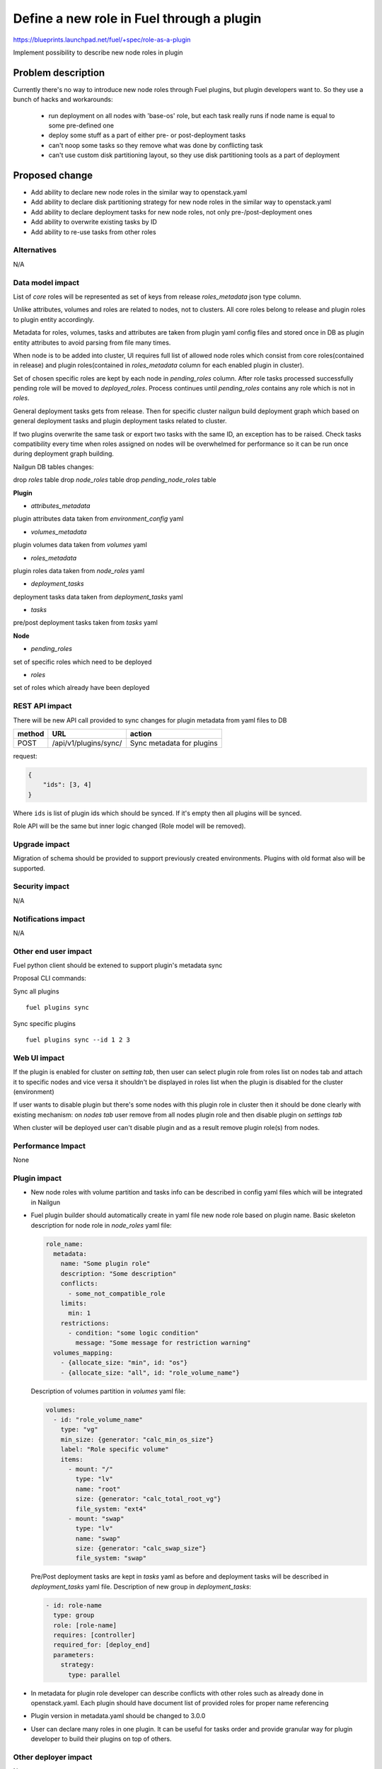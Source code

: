 ..
 This work is licensed under a Creative Commons Attribution 3.0
 Unported License.

 http://creativecommons.org/licenses/by/3.0/legalcode

==========================================
Define a new role in Fuel through a plugin
==========================================

https://blueprints.launchpad.net/fuel/+spec/role-as-a-plugin

Implement possibility to describe new node roles in plugin

Problem description
===================
Currently there's no way to introduce new node roles through Fuel
plugins, but plugin developers want to. So they use a bunch of hacks
and workarounds:

  * run deployment on all nodes with 'base-os' role, but each
    task really runs if node name is equal to some pre-defined one

  * deploy some stuff as a part of either pre- or post-deployment tasks

  * can't noop some tasks so they remove what was done by conflicting
    task

  * can't use custom disk partitioning layout, so they use disk
    partitioning tools as a part of deployment

Proposed change
===============

* Add ability to declare new node roles in the similar way to
  openstack.yaml

* Add ability to declare disk partitioning strategy for new node roles
  in the similar way to openstack.yaml

* Add ability to declare deployment tasks for new node roles, not only
  pre-/post-deployment ones

* Add ability to overwrite existing tasks by ID

* Add ability to re-use tasks from other roles


Alternatives
------------

N/A


Data model impact
-----------------

List of `core` roles will be represented as set of keys from release
`roles_metadata` json type column.

Unlike attributes, volumes and roles are related to nodes, not to
clusters. All core roles belong to release and plugin roles to
plugin entity accordingly.

Metadata for roles, volumes, tasks and attributes are taken from
plugin yaml config files and stored once in DB as plugin entity
attributes to avoid parsing from file many times.

When node is to be added into cluster, UI requires full list of
allowed node roles which consist from core roles(contained in release)
and plugin roles(contained in `roles_metadata` column for each
enabled plugin in cluster).

Set of chosen specific roles are kept by each node in `pending_roles`
column. After role tasks processed successfully pending role will be
moved to `deployed_roles`. Process continues until `pending_roles`
contains any role which is not in `roles`.

General deployment tasks gets from release. Then for specific
cluster nailgun build deployment graph which based on general
deployment tasks and plugin deployment tasks related to cluster.

If two plugins overwrite the same task or export two tasks with the
same ID, an exception has to be raised. Check tasks compatibility every
time when roles assigned on nodes will be overwhelmed for performance
so it can be run once during deployment graph building.


Nailgun DB tables changes:

drop `roles` table
drop `node_roles` table
drop `pending_node_roles` table

**Plugin**

* `attributes_metadata`
plugin attributes data taken from `environment_config` yaml

* `volumes_metadata`
plugin volumes data taken from `volumes` yaml

* `roles_metadata`
plugin roles data taken from `node_roles` yaml

* `deployment_tasks`
deployment tasks data taken from `deployment_tasks` yaml

* `tasks`
pre/post deployment tasks taken from `tasks` yaml

**Node**

* `pending_roles`
set of specific roles which need to be deployed

* `roles`
set of roles which already have been deployed


REST API impact
---------------

There will be new API call provided to sync changes for plugin
metadata from yaml files to DB

====== ========================== ===================================
method URL                        action
====== ========================== ===================================
POST   /api/v1/plugins/sync/      Sync metadata for plugins
====== ========================== ===================================

request:

.. code-block:: json

    {
        "ids": [3, 4]
    }

Where ``ids`` is list of plugin ids which should be synced. If it's
empty then all plugins will be synced.


Role API will be the same but inner logic changed (Role model will be
removed).


Upgrade impact
--------------

Migration of schema should be provided to support previously created
environments. Plugins with old format also will be supported.


Security impact
---------------

N/A


Notifications impact
--------------------

N/A


Other end user impact
---------------------

Fuel python client should be extened to support plugin's metadata sync

Proposal CLI commands:

Sync all plugins

::

  fuel plugins sync

Sync specific plugins

::

  fuel plugins sync --id 1 2 3


Web UI impact
-------------

If the plugin is enabled for cluster on `setting tab`, then user can
select plugin role from roles list on nodes tab and attach it to
specific nodes and vice versa it shouldn't be displayed in roles list
when the plugin is disabled for the cluster (environment)

If user wants to disable plugin but there's some nodes with this plugin
role in cluster then it should be done clearly with existing
mechanism: on `nodes tab` user remove from all nodes plugin role and
then disable plugin on `settings tab`

When cluster will be deployed user can't disable plugin and as a result
remove plugin role(s) from nodes.


Performance Impact
------------------

None


Plugin impact
-------------

* New node roles with volume partition and tasks info can be described
  in config yaml files which will be integrated in Nailgun

* Fuel plugin builder should automatically create in yaml file new
  node role based on plugin name. Basic skeleton description for node
  role in `node_roles` yaml file:

  .. code-block:: yaml

    role_name:
      metadata:
        name: "Some plugin role"
        description: "Some description"
        conflicts:
          - some_not_compatible_role
        limits:
          min: 1
        restrictions:
          - condition: "some logic condition"
            message: "Some message for restriction warning"
      volumes_mapping:
        - {allocate_size: "min", id: "os"}
        - {allocate_size: "all", id: "role_volume_name"}

  Description of volumes partition in `volumes` yaml file:

  .. code-block:: yaml

    volumes:
      - id: "role_volume_name"
        type: "vg"
        min_size: {generator: "calc_min_os_size"}
        label: "Role specific volume"
        items:
          - mount: "/"
            type: "lv"
            name: "root"
            size: {generator: "calc_total_root_vg"}
            file_system: "ext4"
          - mount: "swap"
            type: "lv"
            name: "swap"
            size: {generator: "calc_swap_size"}
            file_system: "swap"

  Pre/Post deployment tasks are kept in `tasks` yaml as before and
  deployment tasks will be described in `deployment_tasks` yaml file.
  Description of new group in `deployment_tasks`:

  .. code-block:: yaml

    - id: role-name
      type: group
      role: [role-name]
      requires: [controller]
      required_for: [deploy_end]
      parameters:
        strategy:
          type: parallel

* In metadata for plugin role developer can describe conflicts with
  other roles such as already done in openstack.yaml. Each plugin
  should have document list of provided roles for proper name
  referencing

* Plugin version in metadata.yaml should be changed to 3.0.0

* User can declare many roles in one plugin. It can be useful for
  tasks order and provide granular way for plugin developer to build
  their plugins on top of others.


Other deployer impact
---------------------

None


Developer impact
----------------
* We keep custom roles API but there is no need in roles table. So
  inner logic for managing it in Nailgun should be rewritten.

* It can affect plugin separate service [0]_. In current specification
  we describe realization of integration plugins in Fuel through db
  wrappers for each entity such as role and volume (look at work items
  section). This logic can be encapsulated in plugin service and
  provide some REST API for nailgun.


Infrastructure impact
---------------------

None


Implementation
==============

Assignee(s)
-----------

Primary assignee:
  * Igor Kalnitsky <ikalnitsky@mirantis.com>

Developers:
  * Andriy Popovych <apopovych@mirantis.com>

Mandatory design review:
  * Evgeniy L <eli@mirantis.com>
  * Dmitriy Shulyak <dshulyak@mirantis.com>

QA engineers:
  * Maksym Strukov <mstrukov@mirantis.com>


Work Items
----------

* [Nailgun] Refactor internal representation of node roles. Remove
  "roles" table and relation tables "pending_node_roles" and
  "node_roles", use roles from release's "roles_metadata",
  add general method to retrieve roles list -
  ``objects.Cluster.get_roles``.

* [Nailgun] Extend the ``Plugin`` database model to store roles,
  volumes and deployment tasks declarations.

* [Nailgun] Add API call to sync roles, volumes, and other stuff from
  plugins (filesystem) to Nailgun's database.

* [Nailgun] Mix plugin's node roles and volumes with core ones
  everywhere it's used.

* [Nailgun] Mix plugin's deployment tasks with core ones everywhere
  it's used.

* [FPB] Change default template skeleton.


Dependencies
============

N/A


Testing
=======

Nailgun unit tests
Nailgun integration tests
FPB unit tests

Test Scenario
-------------

#. Install fuel_example_plugin.
#. Create new environment (1 controller, 1 compute).
#. Enable fuel_example_plugin for this env.
#. Assign the TestRole to separate node.
#. Deploy env.
#. Check OSTF is passed.
#. Check that the TestRole is deployed and ready.
#. Check that an entire disk is allocated on the TestRole node.
#. Check that deployment tasks are applied on the TestRole node.
#. Check that some task wasn't executed on the compute node because it
   was overwritten by plugin.
#. Check that some additional task was executed on the controller node
   during deployment.


Acceptance criteria
-------------------

* A new node role - TestRole - has to be exported.

* The new role has to use custom volumes. Currently the base-os role
  allocates only one partition with minimum space (for OS installation
  ), and left space are kept as unallocated. The TestRole has to
  allocate an entire disk: min partition for os, and what is left for
  personal using.

* The TestRole has to export deployment tasks which perform some
  simple actions (e.g. package installation or file creation).

* One of deployment tasks for the TestRole has to overwrite some task
  of the compute role.

* One new deployment task has to be injected to controller deployment.
  In other words, it has to be executed only on controller node.


Documentation Impact
====================

We should have a documented notice which help plugin developers
describe new role in plugin and how plugin deployment tasks can
overwrite existing ones. Also all basic types of volumes, limits,
allocate_sizes, size generators needs be noticed in plugin user guide.


References
==========

.. [0] https://blueprints.launchpad.net/fuel/+spec/plugin-manager-as-separate-service
